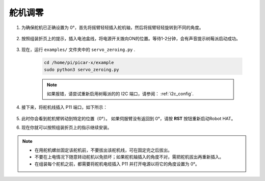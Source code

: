 
.. _py_servo_adjust:

舵机调零
====================

#. 为确保舵机已正确设置为 0°，首先将摇臂轻轻插入舵机轴，然后将摇臂轻轻旋转到不同的角度。

    .. image:: img/servo_arm.png

#. 按照组装折页上的提示，插入电池盒线，将电源开关拨向ON的位置。等待1-2分钟，会有声音提示树莓派启动成功。

    .. image:: img/power_on.png

#. 现在，运行 ``examples/`` 文件夹中的 ``servo_zeroing.py`` .

    .. raw:: html

        <run></run>

    .. code-block::

        cd /home/pi/picar-x/example
        sudo python3 servo_zeroing.py

    .. note:: 
        如果报错，请尝试重新启用树莓派的的 I2C 端口，请参阅： :ref:`i2c_config`.


#. 接下来，将舵机线插入 P11 端口，如下所示：

    .. image:: img/pin11_connect.png
        :width: 600

#. 此时你会看到舵机臂转动到特定的位置（0°）。 如果伺服臂没有返回到 0°，请按 **RST** 按钮重新启动Robot HAT。

#. 现在你就可以按照组装折页上的指示继续安装。

.. note::

    * 在用舵机螺丝固定该舵机前，不要拔出该舵机线，可在固定完之后拔出。
    * 不要在上电情况下随意转动舵机以免损坏；如果舵机轴插入的角度不对，需把舵机拔出再重新插入。
    * 在组装每个舵机之前，都需要将舵机电缆插入 P11 并打开电源以将它的角度设置为 0°。